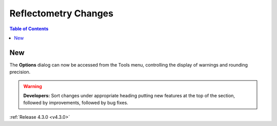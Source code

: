 =====================
Reflectometry Changes
=====================

.. contents:: Table of Contents
   :local:

New
###
The **Options** dialog can now be accessed from the Tools menu, controlling the display of warnings and rounding precision.

.. warning:: **Developers:** Sort changes under appropriate heading
    putting new features at the top of the section, followed by
    improvements, followed by bug fixes.

:ref:`Release 4.3.0 <v4.3.0>`